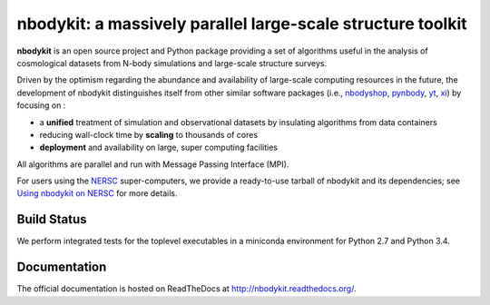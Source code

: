 nbodykit: a massively parallel large-scale structure toolkit
============================================================

**nbodykit** is an open source project and Python package providing 
a set of algorithms useful in the analysis of cosmological 
datasets from N-body simulations and large-scale structure surveys.

Driven by the optimism regarding the abundance and availability of 
large-scale computing resources in the future, the development of nbodykit
distinguishes itself from other similar software packages
(i.e., `nbodyshop`_, `pynbody`_, `yt`_, `xi`_) by focusing on :

- a **unified** treatment of simulation and observational datasets by 
  insulating algorithms from data containers

- reducing wall-clock time by **scaling** to thousands of cores

- **deployment** and availability on large, super computing facilities

All algorithms are parallel and run with Message Passing Interface (MPI). 

For users using the `NERSC`_ super-computers, we provide a ready-to-use tarball 
of nbodykit and its dependencies; see `Using nbodykit on NERSC <http://nbodykit.readthedocs.io/en/latest/installing.html#using-nbodykit-on-nersc>`_ for more details.

.. _nbodyshop: http://www-hpcc.astro.washington.edu/tools/tools.html
.. _pynbody: https://github.com/pynbody/pynbody
.. _yt: http://yt-project.org/
.. _xi: http://github.com/bareid/xi
.. _`NERSC`: http://www.nersc.gov/systems/

Build Status
------------

We perform integrated tests for the toplevel executables in a
miniconda environment for Python 2.7 and Python 3.4. 

.. image:: https://api.travis-ci.org/bccp/nbodykit.svg
    :alt: Build Status
    :target: https://travis-ci.org/bccp/nbodykit.svg?branch=master
.. image:: https://coveralls.io/repos/github/bccp/nbodykit/badge.svg?branch=master 
    :alt: Test Coverage
    :target: https://coveralls.io/github/bccp/nbodykit?branch=master
.. image:: https://img.shields.io/pypi/v/nbodykit.svg
   :alt: PyPi
   :target: https://pypi.python.org/pypi/nbodykit/


Documentation
-------------

The official documentation is hosted on ReadTheDocs at http://nbodykit.readthedocs.org/. 
